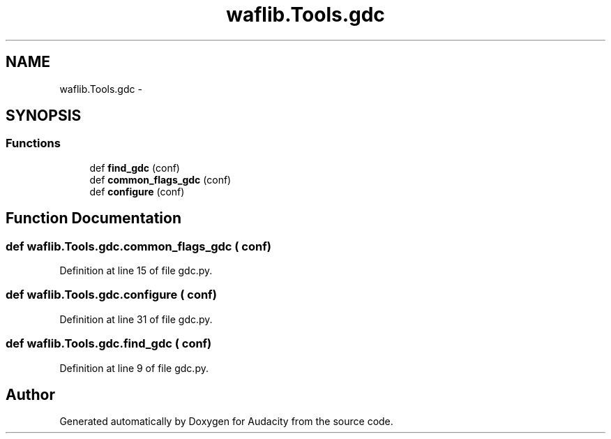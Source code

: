 .TH "waflib.Tools.gdc" 3 "Thu Apr 28 2016" "Audacity" \" -*- nroff -*-
.ad l
.nh
.SH NAME
waflib.Tools.gdc \- 
.SH SYNOPSIS
.br
.PP
.SS "Functions"

.in +1c
.ti -1c
.RI "def \fBfind_gdc\fP (conf)"
.br
.ti -1c
.RI "def \fBcommon_flags_gdc\fP (conf)"
.br
.ti -1c
.RI "def \fBconfigure\fP (conf)"
.br
.in -1c
.SH "Function Documentation"
.PP 
.SS "def waflib\&.Tools\&.gdc\&.common_flags_gdc ( conf)"

.PP
Definition at line 15 of file gdc\&.py\&.
.SS "def waflib\&.Tools\&.gdc\&.configure ( conf)"

.PP
Definition at line 31 of file gdc\&.py\&.
.SS "def waflib\&.Tools\&.gdc\&.find_gdc ( conf)"

.PP
Definition at line 9 of file gdc\&.py\&.
.SH "Author"
.PP 
Generated automatically by Doxygen for Audacity from the source code\&.
